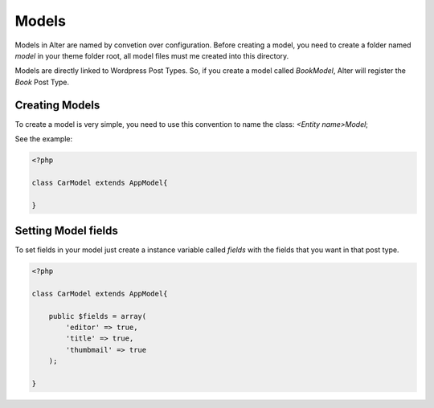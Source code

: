 Models
===============

Models in Alter are named by convetion over configuration. Before creating a model, you need to create a folder named `model` in your theme folder root, all model files must me created into this directory.

Models are directly linked to Wordpress Post Types. So, if you create a model called `BookModel`, Alter will register the `Book` Post Type.

Creating Models
^^^^^^^^^^^^^^^

To create a model is very simple, you need to use this convention to name the class: `<Entity name>Model`; 

See the example:

.. code-block:: php
	
	<?php
	
	class CarModel extends AppModel{

	}

Setting Model fields	
^^^^^^^^^^^^^^^^^^^^

To set fields in your model just create a instance variable called `fields` with the fields that you want in that post type.

.. code-block:: php

	<?php

	class CarModel extends AppModel{

	    public $fields = array(
	        'editor' => true,
	        'title' => true,
	        'thumbmail' => true     
	    );

	}